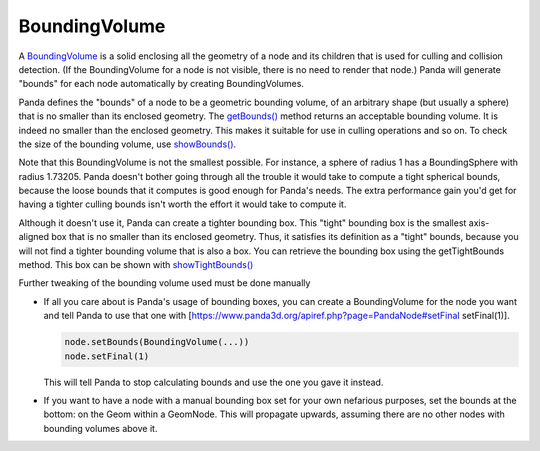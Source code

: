 .. _boundingvolume:

BoundingVolume
==============

A `BoundingVolume <https://www.panda3d.org/apiref.php?page=BoundingVolume>`__
is a solid enclosing all the geometry of a node and its children that is used
for culling and collision detection. (If the BoundingVolume for a node is not
visible, there is no need to render that node.) Panda will generate "bounds"
for each node automatically by creating BoundingVolumes.

Panda defines the "bounds" of a node to be a geometric bounding volume, of an
arbitrary shape (but usually a sphere) that is no smaller than its enclosed
geometry. The
`getBounds() <https://www.panda3d.org/apiref.php?page=PandaNode#getBounds>`__
method returns an acceptable bounding volume. It is indeed no smaller than the
enclosed geometry. This makes it suitable for use in culling operations and so
on. To check the size of the bounding volume, use
`showBounds() <https://www.panda3d.org/apiref.php?page=NodePath#showBounds>`__.

Note that this BoundingVolume is not the smallest possible. For instance, a
sphere of radius 1 has a BoundingSphere with radius 1.73205. Panda doesn't
bother going through all the trouble it would take to compute a tight
spherical bounds, because the loose bounds that it computes is good enough for
Panda's needs. The extra performance gain you'd get for having a tighter
culling bounds isn't worth the effort it would take to compute it.

Although it doesn't use it, Panda can create a tighter bounding box. This
"tight" bounding box is the smallest axis-aligned box that is no smaller than
its enclosed geometry. Thus, it satisfies its definition as a "tight" bounds,
because you will not find a tighter bounding volume that is also a box. You
can retrieve the bounding box using the getTightBounds method. This box can be
shown with
`showTightBounds() <https://www.panda3d.org/apiref.php?page=NodePath#showTightBounds>`__

Further tweaking of the bounding volume used must be done manually

-  If all you care about is Panda's usage of bounding boxes, you can create a
   BoundingVolume for the node you want and tell Panda to use that one with
   [https://www.panda3d.org/apiref.php?page=PandaNode#setFinal setFinal(1)].

   .. code-block:: python

      node.setBounds(BoundingVolume(...))
      node.setFinal(1)

   This will tell Panda to stop calculating bounds and use the one you gave
   it instead.

-  If you want to have a node with a manual bounding box set for your own
   nefarious purposes, set the bounds at the bottom: on the Geom within a
   GeomNode. This will propagate upwards, assuming there are no other nodes
   with bounding volumes above it.
